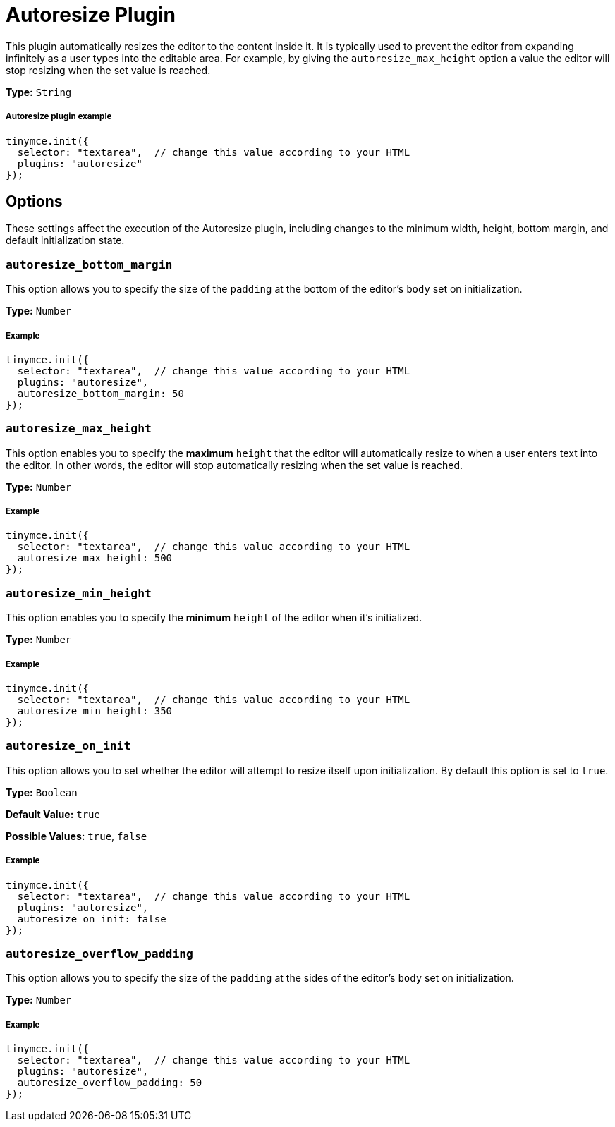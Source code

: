 :rootDir: ../
:partialsDir: {rootDir}partials/
:imagesDir: {rootDir}images/
= Autoresize Plugin
:description: Automatically resize TinyMCE to fit content.
:description_short:
:keywords: height width autoresize_max_height autoresize_min_height autoresize_on_init autoresize_overflow_padding autoresize_overflow_padding
:title_nav: Autoresize

This plugin automatically resizes the editor to the content inside it. It is typically used to prevent the editor from expanding infinitely as a user types into the editable area. For example, by giving the `autoresize_max_height` option a value the editor will stop resizing when the set value is reached.

*Type:* `String`

[[autoresize-plugin-example]]
===== Autoresize plugin example
anchor:autoresizepluginexample[historical anchor]

[source,js]
----
tinymce.init({
  selector: "textarea",  // change this value according to your HTML
  plugins: "autoresize"
});
----

[[options]]
== Options

These settings affect the execution of the Autoresize plugin, including changes to the minimum width, height, bottom margin, and default initialization state.

[[autoresize_bottom_margin]]
=== `autoresize_bottom_margin`

This option allows you to specify the size of the `padding` at the bottom of the editor's `body` set on initialization.

*Type:* `Number`

[[example]]
===== Example

[source,js]
----
tinymce.init({
  selector: "textarea",  // change this value according to your HTML
  plugins: "autoresize",
  autoresize_bottom_margin: 50
});
----

[[autoresize_max_height]]
=== `autoresize_max_height`

This option enables you to specify the *maximum* `height` that the editor will automatically resize to when a user enters text into the editor. In other words, the editor will stop automatically resizing when the set value is reached.

*Type:* `Number`

===== Example

[source,js]
----
tinymce.init({
  selector: "textarea",  // change this value according to your HTML
  autoresize_max_height: 500
});
----

[[autoresize_min_height]]
=== `autoresize_min_height`

This option enables you to specify the *minimum* `height` of the editor when it's initialized.

*Type:* `Number`

===== Example

[source,js]
----
tinymce.init({
  selector: "textarea",  // change this value according to your HTML
  autoresize_min_height: 350
});
----

[[autoresize_on_init]]
=== `autoresize_on_init`

This option allows you to set whether the editor will attempt to resize itself upon initialization. By default this option is set to `true`.

*Type:* `Boolean`

*Default Value:* `true`

*Possible Values:* `true`, `false`

===== Example

[source,js]
----
tinymce.init({
  selector: "textarea",  // change this value according to your HTML
  plugins: "autoresize",
  autoresize_on_init: false
});
----

[[autoresize_overflow_padding]]
=== `autoresize_overflow_padding`

This option allows you to specify the size of the `padding` at the sides of the editor's `body` set on initialization.

*Type:* `Number`

===== Example

[source,js]
----
tinymce.init({
  selector: "textarea",  // change this value according to your HTML
  plugins: "autoresize",
  autoresize_overflow_padding: 50
});
----
